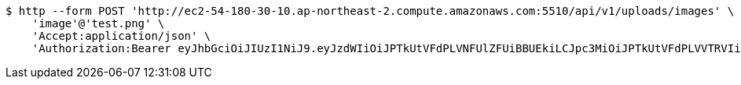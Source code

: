 [source,bash]
----
$ http --form POST 'http://ec2-54-180-30-10.ap-northeast-2.compute.amazonaws.com:5510/api/v1/uploads/images' \
    'image'@'test.png' \
    'Accept:application/json' \
    'Authorization:Bearer eyJhbGciOiJIUzI1NiJ9.eyJzdWIiOiJPTkUtVFdPLVNFUlZFUiBBUEkiLCJpc3MiOiJPTkUtVFdPLVVTRVIiLCJpYXQiOjE2NDI0MzE5NDgsImV4cCI6MTY0NTMxMTk0OCwic2VxIjoyOH0.OV0XG5akuqerIHKavHWe90ObDN7GGVcl82c1_XkHekY'
----